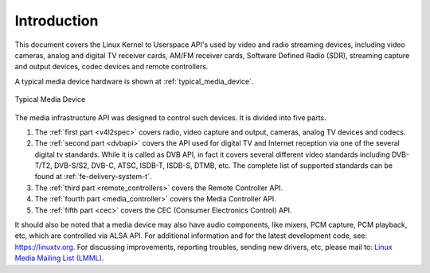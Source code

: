 .. -*- coding: utf-8; mode: rst -*-

============
Introduction
============

This document covers the Linux Kernel to Userspace API's used by video
and radio streaming devices, including video cameras, analog and digital
TV receiver cards, AM/FM receiver cards, Software Defined Radio (SDR),
streaming capture and output devices, codec devices and remote controllers.

A typical media device hardware is shown at :ref:`typical_media_device`.

.. _typical_media_device:

.. figure::  media_api_files/typical_media_device.*
    :alt:    typical_media_device.svg
    :align:  center

    Typical Media Device

The media infrastructure API was designed to control such devices. It is
divided into five parts.

1. The :ref:`first part <v4l2spec>` covers radio, video capture and output,
   cameras, analog TV devices and codecs.

2. The :ref:`second part <dvbapi>` covers the API used for digital TV and
   Internet reception via one of the several digital tv standards. While it is
   called as DVB API, in fact it covers several different video standards
   including DVB-T/T2, DVB-S/S2, DVB-C, ATSC, ISDB-T, ISDB-S, DTMB, etc. The
   complete list of supported standards can be found at
   :ref:`fe-delivery-system-t`.

3. The :ref:`third part <remote_controllers>` covers the Remote Controller API.

4. The :ref:`fourth part <media_controller>` covers the Media Controller API.

5. The :ref:`fifth part <cec>` covers the CEC (Consumer Electronics Control) API.

It should also be noted that a media device may also have audio components, like
mixers, PCM capture, PCM playback, etc, which are controlled via ALSA API.  For
additional information and for the latest development code, see:
`https://linuxtv.org <https://linuxtv.org>`__.  For discussing improvements,
reporting troubles, sending new drivers, etc, please mail to: `Linux Media
Mailing List (LMML) <http://vger.kernel.org/vger-lists.html#linux-media>`__.
